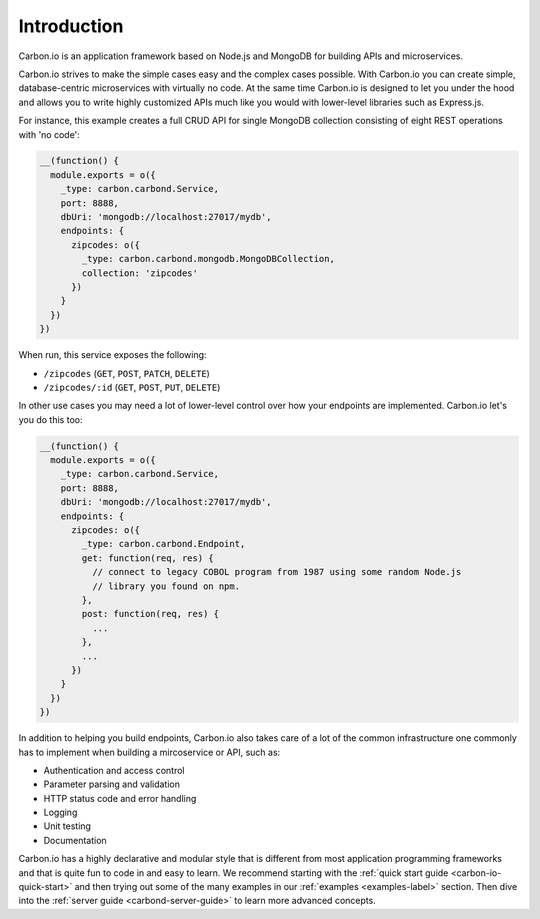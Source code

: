 .. _carbon-io-intro: 

============
Introduction
============

Carbon.io is an application framework based on Node.js and MongoDB for
building APIs and microservices.

Carbon.io strives to make the simple cases easy and the complex cases
possible. With Carbon.io you can create simple, database-centric
microservices with virtually no code. At the same time Carbon.io is
designed to let you under the hood and allows you to write highly
customized APIs much like you would with lower-level libraries such as
Express.js.

For instance, this example creates a full CRUD API for single MongoDB
collection consisting of eight REST operations with 'no code':

.. code-block:: javascript    

 __(function() {
   module.exports = o({
     _type: carbon.carbond.Service,
     port: 8888,
     dbUri: 'mongodb://localhost:27017/mydb',
     endpoints: {
       zipcodes: o({
         _type: carbon.carbond.mongodb.MongoDBCollection,
         collection: 'zipcodes'
       })
     }
   })
 })

When run, this service exposes the following:

* ``/zipcodes`` (``GET``, ``POST``, ``PATCH``, ``DELETE``)
* ``/zipcodes/:id`` (``GET``, ``POST``, ``PUT``, ``DELETE``)
 
In other use cases you may need a lot of lower-level control over how
your endpoints are implemented. Carbon.io let's you do this too:

.. code-block:: javascript    

   __(function() {
     module.exports = o({
       _type: carbon.carbond.Service,
       port: 8888,
       dbUri: 'mongodb://localhost:27017/mydb',
       endpoints: {
         zipcodes: o({
           _type: carbon.carbond.Endpoint,
           get: function(req, res) {
             // connect to legacy COBOL program from 1987 using some random Node.js
             // library you found on npm. 
           },
           post: function(req, res) {
             ...
           },
           ...
         })
       }
     })
   })

In addition to helping you build endpoints, Carbon.io also takes care
of a lot of the common infrastructure one commonly has to implement
when building a mircoservice or API, such as:

- Authentication and access control
- Parameter parsing and validation
- HTTP status code and error handling
- Logging
- Unit testing
- Documentation

Carbon.io has a highly declarative and modular style that is different
from most application programming frameworks and that is quite fun to
code in and easy to learn. We recommend starting with the :ref:`quick
start guide <carbon-io-quick-start>` and then trying out some of the many
examples in our :ref:`examples <examples-label>` section. Then dive
into the :ref:`server guide <carbond-server-guide>` to learn more
advanced concepts.

